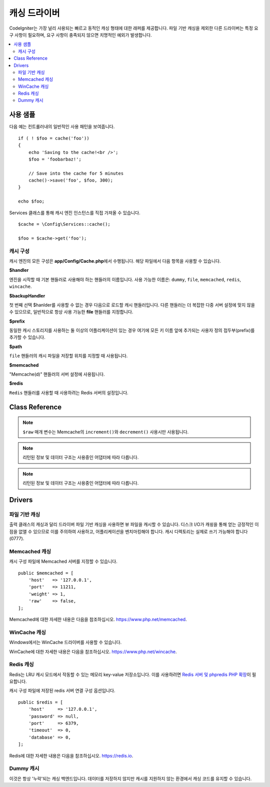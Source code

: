 #################
캐싱 드라이버
#################

CodeIgniter는 가장 널리 사용되는 빠르고 동적인 캐싱 형태에 대한 래퍼를 제공합니다.
파일 기반 캐싱을 제외한 다른 드라이버는 특정 요구 사항이 필요하며, 요구 사항이 충족되지 않으면 치명적인 예외가 발생합니다.

.. contents::
    :local:
    :depth: 2

*************
사용 샘플
*************

다음 예는 컨트롤러내의 일반적인 사용 패턴을 보여줍니다.

::

    if ( ! $foo = cache('foo'))
    {
        echo 'Saving to the cache!<br />';
        $foo = 'foobarbaz!';

        // Save into the cache for 5 minutes
        cache()->save('foo', $foo, 300);
    }

    echo $foo;

Services 클래스를 통해 캐시 엔진 인스턴스를 직접 가져올 수 있습니다.

::

    $cache = \Config\Services::cache();

    $foo = $cache->get('foo');

=====================
캐시 구성
=====================

캐시 엔진의 모든 구성은 **app/Config/Cache.php**\ 에서 수행됩니다.
해당 파일에서 다음 항목을 사용할 수 있습니다.

**$handler**

엔진을 시작할 때 기본 핸들러로 사용해야 하는 핸들러의 이름입니다.
사용 가능한 이름은: ``dummy``, ``file``, ``memcached``, ``redis``, ``wincache``.

**$backupHandler**

첫 번째 선택 $hanlder를 사용할 수 없는 경우 다음으로 로드할 캐시 핸들러입니다.
다른 핸들러는 더 복잡한 다중 서버 설정에 맞지 않을 수 있으므로, 일반적으로 항상 사용 가능한 **file** 핸들러를 지정합니다.

**$prefix**

동일한 캐시 스토리지를 사용하는 둘 이상의 어플리케이션이 있는 경우 여기에 모든 키 이름 앞에 추가되는 사용자 정의 접두부(prefix)를 추가할 수 있습니다.

**$path**

``file`` 핸들러의 캐시 파일을 저장할 위치를 지정할 때 사용됩니다.

**$memcached**

"Memcache(d)" 핸들러의 서버 설정에 사용됩니다.

**$redis**

``Redis`` 핸들러를 사용할 때 사용하려는 Redis 서버의 설정입니다.

***************
Class Reference
***************

.. php:method::  isSupported()

    :returns:    지원되는 경우 TRUE, 지원하지 않는 경우 FALSE
    :rtype:    bool

.. php:method::  get($key)

    :param    string    $key: 캐시 아이템 이름
    :returns:    항목 값 또는 찾지 못한 경우 NULL
    :rtype:    mixed

    이 메소드는 캐시 저장소에서 항목을 가져 오려고 시도합니다.
    항목이 존재하지 않으면 NULL을 리턴합니다.

    Example::

        $foo = $cache->get('my_cached_item');

.. php:method::  save($key, $data[, $ttl = 60[, $raw = FALSE]])

    :param    string    $key: 캐시 아이템 이름
    :param    mixed    $data: 저장할 데이터
    :param    int    $ttl: 유효시간, 초 (기본값 60)
    :param    bool    $raw: 원시(raw) 값을 저장할지 여부
    :returns:    지원되는 경우 TRUE, 지원하지 않는 경우 FALSE
    :rtype:    string

    항목을 캐시 저장소에 저장합니다.
    저장에 실패하면 FALSE를 리턴합니다.

    Example::

        $cache->save('cache_item_id', 'data_to_cache');

.. note:: ``$raw`` 매개 변수는 Memcache의 ``increment()``\ 와 ``decrement()`` 사용시만 사용됩니다.

.. php:method::  delete($key)

    :param    string    $key: 캐시된 항목의 이름
    :returns:    지원되는 경우 TRUE, 지원하지 않는 경우 FALSE
    :rtype:    bool

    캐시 저장소에서 특정 항목을 삭제합니다.항
    목 삭제에 실패하면 FALSE를 리턴합니다.

    Example::

        $cache->delete('cache_item_id');

.. php:method::  increment($key[, $offset = 1])

    :param    string    $key: Cache ID
    :param    int    $offset: 추가할 단계/값
    :returns:    성공시 새로운 값, 실패시 false
       :rtype:    mixed

    저장된 값의 증분을 수행합니다.

    Example::

        // 'iterator' has a value of 2

        $cache->increment('iterator'); // 'iterator' is now 3

        $cache->increment('iterator', 3); // 'iterator' is now 6

.. php:method::  decrement($key[, $offset = 1])

    :param    string    $key: Cache ID
    :param    int    $offset: 줄일 단계/값
    :returns:    성공시 새로운 값, 실패시 false
    :rtype:    mixed

    저장된 값의 감소를 수행합니다.

    Example::

        // 'iterator' has a value of 6

        $cache->decrement('iterator'); // 'iterator' is now 5

        $cache->decrement('iterator', 2); // 'iterator' is now 3

.. php:method::  clean()

    :returns:    지원되는 경우 TRUE, 지원하지 않는 경우 FALSE
    :rtype:    bool

    전체 캐시를 '삭제' 합니다. 
    캐시 파일 삭제에 실패하면 FALSE를 리턴합니다.

    Example::

            $cache->clean();

.. php:method::  cache_info()

    :returns:    전체 캐시 데이터베이스에 대한 정보
    :rtype:    mixed

    전체 캐시에 대한 정보를 리턴합니다.

    Example::

        var_dump($cache->cache_info());

.. note:: 리턴된 정보 및 데이터 구조는 사용중인 어댑터에 따라 다릅니다.

.. php:method::  getMetadata($key)

    :param    string    $key: 캐시 아이템 이름
    :returns:    캐시된 항목의 메타 데이터
    :rtype:    mixed

    캐시의 특정 항목에 대한 자세한 정보를 리턴합니다.

    Example::

        var_dump($cache->getMetadata('my_cached_item'));

.. note:: 리턴된 정보 및 데이터 구조는 사용중인 어댑터에 따라 다릅니다.

*******
Drivers
*******

==================
파일 기반 캐싱
==================

출력 클래스의 캐싱과 달리 드라이버 파일 기반 캐싱을 사용하면 뷰 파일을 캐시할 수 있습니다.
디스크 I/O가 캐슁을 통해 얻는 긍정적인 이점을 없앨 수 있으므로 이를 주의하여 사용하고, 어플리케이션을 벤치마킹해야 합니다.
캐시 디렉토리는 실제로 쓰기 가능해야 합니다(0777).

=================
Memcached 캐싱
=================

캐시 구성 파일에 Memcached 서버를 지정할 수 있습니다. 

::

    public $memcached = [
        'host'   => '127.0.0.1',
        'port'   => 11211,
        'weight' => 1,
        'raw'    => false,
    ];

Memcached에 대한 자세한 내용은 다음을 참조하십시오.
`https://www.php.net/memcached <https://www.php.net/memcached>`_.

================
WinCache 캐싱
================

Windows에서는 WinCache 드라이버를 사용할 수 있습니다.

WinCache에 대한 자세한 내용은 다음을 참조하십시오.
`https://www.php.net/wincache <https://www.php.net/wincache>`_.

=============
Redis 캐싱
=============

Redis는 LRU 캐시 모드에서 작동할 수 있는 메모리 key-value 저장소입니다.
이를 사용하려면 `Redis 서버 및 phpredis PHP 확장 <https://github.com/phpredis/phpredis>`_\ 이 필요합니다.

캐시 구성 파일에 저장된 redis 서버 연결 구성 옵션입니다.

::

    public $redis = [
        'host'     => '127.0.0.1',
        'password' => null,
        'port'     => 6379,
        'timeout'  => 0,
        'database' => 0,
    ];

Redis에 대한 자세한 내용은 다음을 참조하십시오.
`https://redis.io <https://redis.io>`_.

==============
Dummy 캐시
==============

이것은 항상 '누락'\ 되는 캐싱 백엔드입니다. 
데이터를 저장하지 않지만 캐시를 지원하지 않는 환경에서 캐싱 코드를 유지할 수 있습니다.